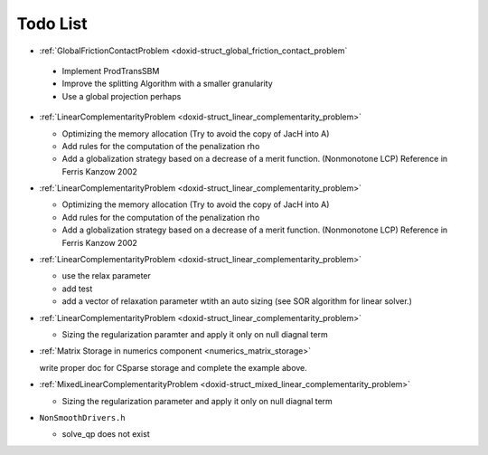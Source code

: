 .. index:: single: Todo List
.. _doxid-todo:

Todo List
=========
  
*  :ref:`GlobalFrictionContactProblem <doxid-struct_global_friction_contact_problem`

  * Implement ProdTransSBM
  * Improve the splitting Algorithm with a smaller granularity
  * Use a global projection perhaps

* :ref:`LinearComplementarityProblem <doxid-struct_linear_complementarity_problem>`

  * Optimizing the memory allocation (Try to avoid the copy of JacH into A)
  * Add rules for the computation of the penalization rho
  * Add a globalization strategy based on a decrease of a merit function. (Nonmonotone LCP) Reference in Ferris Kanzow 2002

* :ref:`LinearComplementarityProblem <doxid-struct_linear_complementarity_problem>`

  * Optimizing the memory allocation (Try to avoid the copy of JacH into A)
  * Add rules for the computation of the penalization rho
  * Add a globalization strategy based on a decrease of a merit function. (Nonmonotone LCP) Reference in Ferris Kanzow 2002

* :ref:`LinearComplementarityProblem <doxid-struct_linear_complementarity_problem>`

  * use the relax parameter
  * add test
  * add a vector of relaxation parameter wtith an auto sizing (see SOR algorithm for linear solver.)

* :ref:`LinearComplementarityProblem <doxid-struct_linear_complementarity_problem>`

  * Sizing the regularization paramter and apply it only on null diagnal term

*  :ref:`Matrix Storage in numerics component <numerics_matrix_storage>`

   write proper doc for CSparse storage and complete the example above.

* :ref:`MixedLinearComplementarityProblem <doxid-struct_mixed_linear_complementarity_problem>`

  * Sizing the regularization parameter and apply it only on null diagnal term

*  ``NonSmoothDrivers.h``

   * solve_qp does not exist

